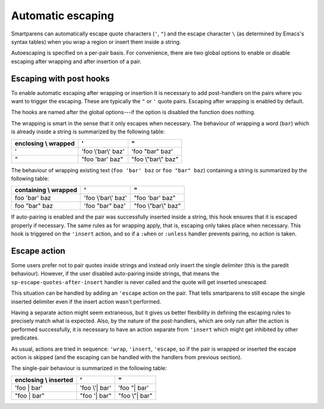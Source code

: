 Automatic escaping
===============

Smartparens can automatically escape quote characters (``'``, ``"``)
and the escape character ``\`` (as determined by Emacs's syntax
tables) when you wrap a region or insert them inside a string.

Autoescaping is specified on a per-pair basis.  For convenience, there
are two global options to enable or disable escaping after wrapping
and after insertion of a pair.

.. el:option:: sp-escape-wrapped-region

   If non-nil, escape special chars inside the just wrapped region.

.. el:option:: sp-escape-quotes-after-insert

   If non-nil, escape string quotes if typed inside string.

Escaping with post hooks
------------------------

To enable automatic escaping after wrapping or insertion it is
necessary to add post-handlers on the pairs where you want to trigger
the escaping.  These are typically the ``"`` or ``'`` quote pairs.
Escaping after wrapping is enabled by default.

The hooks are named after the global options---if the option is
disabled the function does nothing.

.. el:function:: sp-escape-wrapped-region

   Escape quotes and special chars when a region is wrapped.

The wrapping is smart in the sense that it only escapes when
necessary.  The behaviour of wrapping a word (``bar``) which is
already inside a string is summarized by the following table:

====================  ===================  ===================
enclosing \\ wrapped           '                    "
====================  ===================  ===================
        '             'foo \\'bar\\' baz'   'foo "bar" baz'
        "             "foo 'bar' baz"      "foo \\"bar\\" baz"
====================  ===================  ===================


The behaviour of wrapping existing text (``foo 'bar' baz`` or ``foo
"bar" baz``) containing a string is summarized by the following table:

=====================  ===================  ===================
containing \\ wrapped           '                    "
=====================  ===================  ===================
   foo 'bar' baz       'foo \\'bar\\' baz'   "foo 'bar' baz"
   foo "bar" baz       'foo "bar" baz'      "foo \\"bar\\" baz"
=====================  ===================  ===================

.. el:function:: sp-escape-quotes-after-insert

   Escape quotes inserted via `sp-insert-pair'.

If auto-pairing is enabled and the pair was successfully inserted
inside a string, this hook ensures that it is escaped properly if
necessary.  The same rules as for wrapping apply, that is, escaping
only takes place when necessary.  This hook is triggered on the
``'insert`` action, and so if a ``:when`` or ``:unless`` handler
prevents pairing, no action is taken.


Escape action
-------------

Some users prefer not to pair quotes inside strings and instead only
insert the single delimiter (this is the paredit behaviour).  However,
if the user disabled auto-pairing inside strings, that means the
``sp-escape-quotes-after-insert`` handler is never called and the
quote will get inserted unescaped.

This situation can be handled by adding an ``'escape`` action on the
pair.  That tells smartparens to still escape the single inserted
delimiter even if the insert action wasn't performed.

Having a separate action might seem extraneous, but it gives us better
flexibility in defining the escaping rules to precisely match what is
expected.  Also, by the nature of the post-handlers, which are only
run after the action is performed successfully, it is necessary to
have an action separate from ``'insert`` which might get inhibited by
other predicates.

As usual, actions are tried in sequence: ``'wrap``, ``'insert``,
``'escape``, so if the pair is wrapped or inserted the escape action
is skipped (and the escaping can be handled with the handlers from
previous section).

The single-pair behaviour is summarized in the following table:

=====================  ===================  ===================
enclosing \\ inserted           '                    "
=====================  ===================  ===================
   'foo | bar'            'foo \\'| bar'       'foo "| bar'
   "foo | bar"            "foo '| bar"         "foo \\"| bar"
=====================  ===================  ===================
